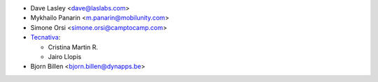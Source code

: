 * Dave Lasley <dave@laslabs.com>
* Mykhailo Panarin <m.panarin@mobilunity.com>
* Simone Orsi <simone.orsi@camptocamp.com>

* `Tecnativa <https://www.tecnativa.com>`__:

  * Cristina Martin R.
  * Jairo Llopis

* Bjorn Billen <bjorn.billen@dynapps.be>
